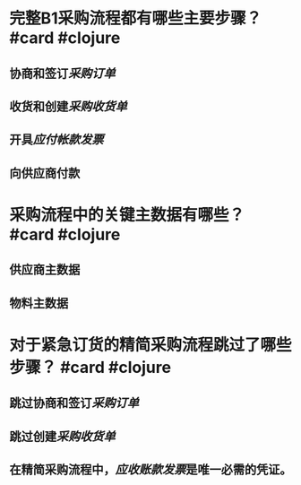 * 完整B1采购流程都有哪些主要步骤？ #card #clojure
** 协商和签订[[采购订单]]
** 收货和创建[[采购收货单]]
** 开具[[应付帐款发票]]
** 向供应商付款
* 采购流程中的关键主数据有哪些？ #card #clojure
** 供应商主数据
** 物料主数据
* 对于紧急订货的精简采购流程跳过了哪些步骤？ #card #clojure
** 跳过协商和签订[[采购订单]]
** 跳过创建[[采购收货单]]
** 在精简采购流程中，[[应收账款发票]]是唯一必需的凭证。
